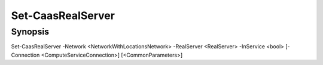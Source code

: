 ﻿Set-CaasRealServer
===================

Synopsis
--------


Set-CaasRealServer -Network <NetworkWithLocationsNetwork> -RealServer <RealServer> -InService <bool> [-Connection <ComputeServiceConnection>] [<CommonParameters>]


